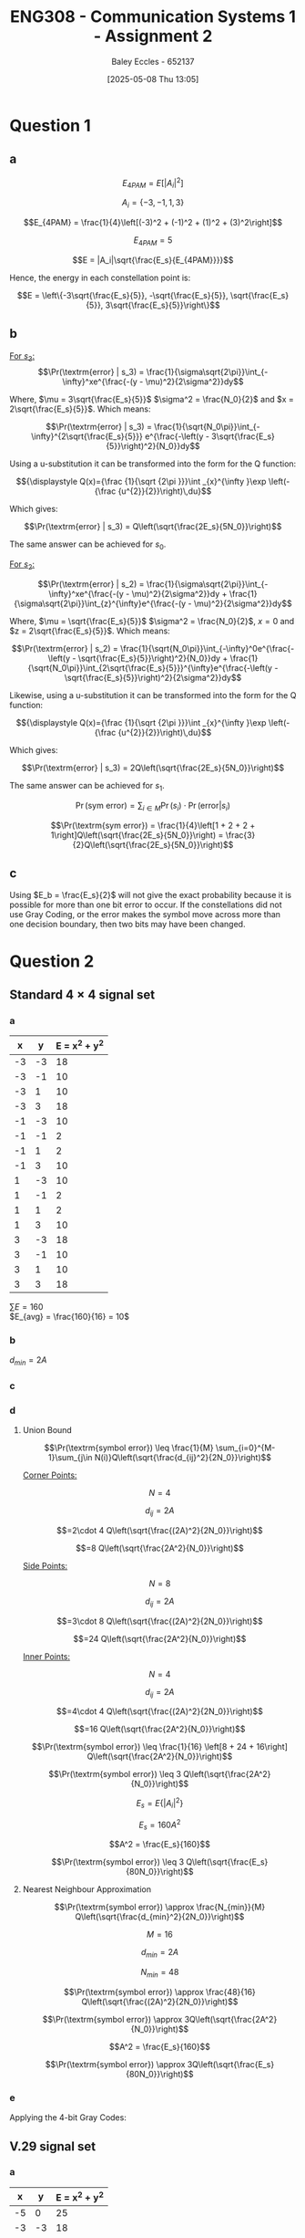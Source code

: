 :PROPERTIES:
:ID:       5384b6eb-4c00-4b1b-b4f7-bb2d70ee80c9
:END:
#+title: ENG308 - Communication Systems 1 - Assignment 2
#+date: [2025-05-08 Thu 13:05]
#+AUTHOR: Baley Eccles - 652137
#+FILETAGS: :Assignment:UTAS:2025:
#+STARTUP: latexpreview
#+LATEX_HEADER: \usepackage[a4paper, margin=2cm]{geometry}
#+LATEX_HEADER_EXTRA: \usepackage{minted}
#+LATEX_HEADER_EXTRA: \usepackage{fontspec}
#+LATEX_HEADER_EXTRA: \setmonofont{Iosevka}
#+LATEX_HEADER_EXTRA: \setminted{fontsize=\small, frame=single, breaklines=true}
#+LATEX_HEADER_EXTRA: \usemintedstyle{emacs}
#+LATEX_HEADER_EXTRA: \usepackage{float}
#+OPTIONS: toc:nil

* Question 1
** a
\[E_{4PAM} = E[|A_i|^2]\]

\[A_i = \{-3, -1, 1, 3\}\]

\[E_{4PAM} = \frac{1}{4}\left[(-3)^2 + (-1)^2 + (1)^2 + (3)^2\right]\]

\[E_{4PAM} = 5\]

\[E = |A_i|\sqrt{\frac{E_s}{E_{4PAM}}}}\]

Hence, the energy in each constellation point is:

\[E = \left\{-3\sqrt{\frac{E_s}{5}}, -\sqrt{\frac{E_s}{5}}, \sqrt{\frac{E_s}{5}}, 3\sqrt{\frac{E_s}{5}}\right\}\]
** b
[[file:ENG308_des_1.png]]

_For $s_3$:_
\[\Pr(\textrm{error} | s_3) = \frac{1}{\sigma\sqrt{2\pi}}\int_{-\infty}^xe^{\frac{-(y - \mu)^2}{2\sigma^2}}dy\]

Where, $\mu = 3\sqrt{\frac{E_s}{5}}$ $\sigma^2 = \frac{N_0}{2}$ and $x = 2\sqrt{\frac{E_s}{5}}$. Which means:

\[\Pr(\textrm{error} | s_3) = \frac{1}{\sqrt{N_0\pi}}\int_{-\infty}^{2\sqrt{\frac{E_s}{5}}} e^{\frac{-\left(y - 3\sqrt{\frac{E_s}{5}}\right)^2}{N_0}}dy\]

Using a u-substitution it can be transformed into the form for the Q function:

\[{\displaystyle Q(x)={\frac {1}{\sqrt {2\pi }}}\int _{x}^{\infty }\exp \left(-{\frac {u^{2}}{2}}\right)\,du}\]

Which gives:

\[\Pr(\textrm{error} | s_3) = Q\left(\sqrt{\frac{2E_s}{5N_0}}\right)\]

The same answer can be achieved for $s_0$.

_For $s_2$:_

\[\Pr(\textrm{error} | s_2) = \frac{1}{\sigma\sqrt{2\pi}}\int_{-\infty}^xe^{\frac{-(y - \mu)^2}{2\sigma^2}}dy + \frac{1}{\sigma\sqrt{2\pi}}\int_{z}^{\infty}e^{\frac{-(y - \mu)^2}{2\sigma^2}}dy\]

Where, $\mu = \sqrt{\frac{E_s}{5}}$ $\sigma^2 = \frac{N_0}{2}$, $x = 0$ and $z = 2\sqrt{\frac{E_s}{5}}$. Which means:

\[\Pr(\textrm{error} | s_2) = \frac{1}{\sqrt{N_0\pi}}\int_{-\infty}^0e^{\frac{-\left(y - \sqrt{\frac{E_s}{5}}\right)^2}{N_0}}dy + \frac{1}{\sqrt{N_0\pi}}\int_{2\sqrt{\frac{E_s}{5}}}^{\infty}e^{\frac{-\left(y - \sqrt{\frac{E_s}{5}}\right)^2}{2\sigma^2}}dy\]

Likewise, using a u-substitution it can be transformed into the form for the Q function:

\[{\displaystyle Q(x)={\frac {1}{\sqrt {2\pi }}}\int _{x}^{\infty }\exp \left(-{\frac {u^{2}}{2}}\right)\,du}\]

Which gives:

\[\Pr(\textrm{error} | s_3) = 2Q\left(\sqrt{\frac{2E_s}{5N_0}}\right)\]

The same answer can be achieved for $s_1$.

\[\Pr(\textrm{sym error}) = \sum_{i\in M} \Pr(s_i)\cdot\Pr(\textrm{error}|s_i)\]

\[\Pr(\textrm{sym error}) = \frac{1}{4}\left[1 + 2 + 2 + 1\right]Q\left(\sqrt{\frac{2E_s}{5N_0}}\right) = \frac{3}{2}Q\left(\sqrt{\frac{2E_s}{5N_0}}\right)\]

** c
Using $E_b = \frac{E_s}{2}$ will not give the exact probability because it is possible for more than one bit error to occur. If the constellations did not use Gray Coding, or the error makes the symbol move across more than one decision boundary, then two bits may have been changed.

* Question 2
** Standard $4\times 4$ signal set
*** a

#+ATTR_LATEX: :placement [H] :align |l|l|l|
|----+----+---------------|
|  x |  y | E = x^2 + y^2 |
|----+----+---------------|
| -3 | -3 |            18 |
| -3 | -1 |            10 |
| -3 |  1 |            10 |
| -3 |  3 |            18 |
| -1 | -3 |            10 |
| -1 | -1 |             2 |
| -1 |  1 |             2 |
| -1 |  3 |            10 |
|  1 | -3 |            10 |
|  1 | -1 |             2 |
|  1 |  1 |             2 |
|  1 |  3 |            10 |
|  3 | -3 |            18 |
|  3 | -1 |            10 |
|  3 |  1 |            10 |
|  3 |  3 |            18 |
|----+----+---------------|
$\sum E = 160$ \\
$E_{avg} = \frac{160}{16} = 10$
*** b
$d_{min} = 2A$
*** c
#+BEGIN_SRC octave :exports none :results output :session Des1
clc
clear
close all

if exist('OCTAVE_VERSION', 'builtin')
  set(0, "DefaultLineLineWidth", 2);
  set(0, "DefaultAxesFontSize", 25);
end

x = [-3, -3, -3, -3, -1, -1, -1, -1,  1,  1,  1,  1,  3,  3,  3,  3];
y = [-3, -1,  1,  3, -3, -1,  1,  3, -3, -1,  1,  3, -3, -1,  1,  3];
h = convhull (x, y);
[vx, vy] = voronoi (x, y);
plot (vx, vy, "-b", x, y, "or");
grid on;
xlim([min(x) - abs(min(x)/2), max(x) + abs(max(x)/2)]);
ylim([min(y) - abs(min(y)/2), max(y) + abs(max(y)/2)]);
title("Standard 4 x 4 signal set decision boundaries")
print -dpng 'ENG308_Des1.png'
#+END_SRC

#+RESULTS:

[[file:ENG308_Des1.png]]
*** d
**** Union Bound
\[\Pr(\textrm{symbol error})  \leq \frac{1}{M} \sum_{i=0}^{M-1}\sum_{j\in N(i)}Q\left(\sqrt{\frac{d_{ij}^2}{2N_0}}\right)\]

_Corner Points:_

\[N = 4\]

\[d_{ij} = 2A\]

\[=2\cdot 4 Q\left(\sqrt{\frac{(2A)^2}{2N_0}}\right)\]

\[=8 Q\left(\sqrt{\frac{2A^2}{N_0}}\right)\]

_Side Points:_

\[N = 8\]

\[d_{ij} = 2A\]

\[=3\cdot 8 Q\left(\sqrt{\frac{(2A)^2}{2N_0}}\right)\]

\[=24 Q\left(\sqrt{\frac{2A^2}{N_0}}\right)\]

_Inner Points:_

\[N = 4\]

\[d_{ij} = 2A\]

\[=4\cdot 4 Q\left(\sqrt{\frac{(2A)^2}{2N_0}}\right)\]

\[=16 Q\left(\sqrt{\frac{2A^2}{N_0}}\right)\]

\[\Pr(\textrm{symbol error}) \leq \frac{1}{16} \left[8 + 24 + 16\right] Q\left(\sqrt{\frac{2A^2}{N_0}}\right)\]

\[\Pr(\textrm{symbol error}) \leq 3 Q\left(\sqrt{\frac{2A^2}{N_0}}\right)\]

\[E_s = E\{|A_i|^2\}\]

\[E_s = 160A^2\]

\[A^2 = \frac{E_s}{160}\]

\[\Pr(\textrm{symbol error}) \leq 3 Q\left(\sqrt{\frac{E_s}{80N_0}}\right)\]

**** Nearest Neighbour Approximation
\[\Pr(\textrm{symbol error}) \approx \frac{N_{min}}{M} Q\left(\sqrt{\frac{d_{min}^2}{2N_0}}\right)\]

\[M = 16\]

\[d_{min} = 2A\]

\[N_{min} = 48\]

\[\Pr(\textrm{symbol error}) \approx \frac{48}{16} Q\left(\sqrt{\frac{(2A)^2}{2N_0}}\right)\]

\[\Pr(\textrm{symbol error}) \approx 3Q\left(\sqrt{\frac{2A^2}{N_0}}\right)\]

\[A^2 = \frac{E_s}{160}\]

\[\Pr(\textrm{symbol error}) \approx 3Q\left(\sqrt{\frac{E_s}{80N_0}}\right)\]

*** e

#+BEGIN_SRC octave :exports none :results output :session Gray1
clc
clear
close all

if exist('OCTAVE_VERSION', 'builtin')
  set(0, "DefaultLineLineWidth", 2);
  set(0, "DefaultAxesFontSize", 25);
  pkg load communications
end

x = [-3, -3, -3, -3, -1, -1, -1, -1,  1,  1,  1,  1,  3,  3,  3,  3];
y = [-3, -1,  1,  3, -3, -1,  1,  3, -3, -1,  1,  3, -3, -1,  1,  3];
g = [0b0000, 0b0001, 0b0011, 0b0010, ...
     0b0100, 0b0101, 0b0111, 0b0110,...
     0b1100, 0b1101, 0b1111, 0b1110, ...
     0b1000, 0b1001, 0b1011, 0b1010];
h = convhull (x, y);
figure;
[vx, vy] = voronoi (x, y);
plot (vx, vy, "-b", x, y, "or");
grid on;
xlim([min(x) - abs(min(x)/2), max(x) + abs(max(x)/2)]);
ylim([min(y) - abs(min(y)/2), max(y) + abs(max(y)/2)]);
for i = 1:length(x)
  text(x(i) + 0.1, y(i) - 0.1, dec2bin(g(i), 4), 'FontSize', 25, 'Color', 'blue');
end
title("Standard 4 x 4 signal set Gray Coding")
print -dpng 'ENG308_Gray1.png'

EsN0 = 0:0.1:200;
pr = 3*qfunc(sqrt(EsN0/80))/4;
figure;
plot(EsN0, pr)
#+END_SRC

#+RESULTS:

Applying the 4-bit Gray Codes:
[[file:ENG308_Gray1.png]]


** V.29 signal set
*** a

#+ATTR_LATEX: :placement [H] :align |l|l|l|
|----+----+---------------|
|  x |  y | E = x^2 + y^2 |
|----+----+---------------|
| -5 |  0 |            25 |
| -3 | -3 |            18 |
| -3 |  0 |             9 |
| -3 |  3 |            18 |
| -1 | -1 |             2 |
| -1 |  1 |             2 |
|  0 | -5 |            25 |
|  0 | -3 |             9 |
|  0 |  3 |             9 |
|  0 |  5 |            25 |
|  1 |  1 |             2 |
|  1 | -1 |             2 |
|  3 |  3 |            18 |
|  3 |  0 |             9 |
|  3 | -3 |            18 |
|  5 |  0 |            25 |
|----+----+---------------|

$\sum E = 216$ \\
$E_{avg} = \frac{216}{16} = 13.5$
*** b
$d_{min} = 2A$
*** c
#+BEGIN_SRC octave :exports none :results output :session Des2
clc
clear
close all

if exist('OCTAVE_VERSION', 'builtin')
  set(0, "DefaultLineLineWidth", 2);
  pkg load signal
  set(0, "DefaultAxesFontSize", 25);
end

x = [-5, -3, -3, -3, -1, -1,  0,  0,  0,  0,  1,  1,  3,  3,  3,  5];
y = [0, -3,  0,  3, -1,  1, -5, -3,  3,  5,  1, -1,  3,  0, -3,  0];
h = convhull (x, y);
[vx, vy] = voronoi (x, y);
plot (vx, vy, "-b", x, y, "or");
grid on;
xlim([min(x) - abs(min(x)/2), max(x) + abs(max(x)/2)]);
ylim([min(y) - abs(min(y)/2), max(y) + abs(max(y)/2)]);
title("V.29 signal set decision boundaries")
print -dpng 'ENG308_Des2.png'
#+END_SRC

#+RESULTS:


[[file:ENG308_Des2.png]]
*** d
**** Union Bound
\[\Pr(\textrm{symbol error})  \leq \frac{1}{M} \sum_{i=0}^{M-1}\sum_{j\in N(i)}Q\left(\sqrt{\frac{d_{ij}^2}{2N_0}}\right)\]

_Outer Points:_
\[N = 4\]

\[d_{ij} = 2A\]

\[=1\cdot 4 Q\left(\sqrt{\frac{(2A)^2}{2N_0}}\right)\]

\[=4 Q\left(\sqrt{\frac{2A^2}{N_0}}\right)\]


_And:_

\[N = 4\]

\[d_{ij} = \sqrt{2^2 + 3^2) = \sqrt{13}A\]

\[=2\cdot 4 Q\left(\sqrt{\frac{(\sqrt{13}A)^2}{2N_0}}\right)\]

\[=8 Q\left(\sqrt{\frac{13A^2}{2N_0}}\right)\]

_Points at $\{(-3,0), (3,0), (0,-3), (0,3)\}$:_

\[N = 4\]

\[d_{ij} = 2A\]

\[=1\cdot 4 Q\left(\sqrt{\frac{(2A)^2}{2N_0}}\right)\]

\[=4 Q\left(\sqrt{\frac{2A^2}{N_0}}\right)\]

_And:_

\[N = 4\]

\[d_{ij} = 3A\]

\[=2\cdot 4 Q\left(\sqrt{\frac{(3A)^2}{2N_0}}\right)\]

\[=8 Q\left(\sqrt{\frac{9A^2}{2N_0}}\right)\]

_And:_

\[N = 4\]

\[d_{ij} = \sqrt{2^2 + 1^2} = \sqrt{5}A\]

\[=2\cdot 4 Q\left(\sqrt{\frac{(\sqrt{5}A)^2}{2N_0}}\right)\]

\[=8 Q\left(\sqrt{\frac{5A^2}{2N_0}}\right)\]

_Points at $\{(-3,-3), (-3,3), (3,-3), (3,3)\}$:_

\[N = 4\]

\[d_{ij} = \sqrt{2^2 + 3^2} = \sqrt{13}A\]

\[=2\cdot 4 Q\left(\sqrt{\frac{(\sqrt{13}A)^2}{2N_0}}\right)\]

\[=8 Q\left(\sqrt{\frac{13A^2}{2N_0}}\right)\]

_And:_

\[N = 4\]

\[d_{ij} = 3A\]

\[=2\cdot 4 Q\left(\sqrt{\frac{(3A)^2}{2N_0}}\right)\]

\[=8 Q\left(\sqrt{\frac{9A^2}{2N_0}}\right)\]

_And:_

\[N = 4\]

\[d_{ij} = \sqrt{2^2 + 2^2} = \sqrt{8}A\]

\[=1\cdot 4 Q\left(\sqrt{\frac{(\sqrt{8}A)^2}{2N_0}}\right)\]

\[=4 Q\left(\sqrt{\frac{4A^2}{N_0}}\right)\]

_Points at $\{(-1,-1), (-1,1), (1,-1), (1,1)\}$:_

\[N = 4\]

\[d_{ij} = \sqrt{2^2 + 2^2} = \sqrt{8}A\]

\[=1\cdot 4 Q\left(\sqrt{\frac{(\sqrt{8}A)^2}{2N_0}}\right)\]

\[=4 Q\left(\sqrt{\frac{4A^2}{N_0}}\right)\]

_And:_

\[N = 4\]

\[d_{ij} = \sqrt{2^2 + 1^2} = \sqrt{5}A\]

\[=2\cdot 4 Q\left(\sqrt{\frac{(\sqrt{5}A)^2}{2N_0}}\right)\]

\[=8 Q\left(\sqrt{\frac{5A^2}{2N_0}}\right)\]

_And:_

\[N = 4\]

\[d_{ij} = 2A\]

\[=2\cdot 4 Q\left(\sqrt{\frac{(2A)^2}{2N_0}}\right)\]

\[=8 Q\left(\sqrt{\frac{2A^2}{N_0}}\right)\]

Which allows us to calculate the symbol error:
\begin{align*}
\Pr(\textrm{symbol error}) &\leq \frac{1}{16} \left[ 4 Q\left(\sqrt{\frac{2A^2}{N_0}}\right) \\
&+ 8 Q\left(\sqrt{\frac{13A^2}{2N_0}}\right) + 4 Q\left(\sqrt{\frac{2A^2}{N_0}}\right) + 8 Q\left(\sqrt{\frac{9A^2}{2N_0}}\right) \\
&+ 8 Q\left(\sqrt{\frac{5A^2}{2N_0}}\right) + 8 Q\left(\sqrt{\frac{13A^2}{2N_0}}\right) + 8 Q\left(\sqrt{\frac{9A^2}{2N_0}}\right) \\
&+ 4 Q\left(\sqrt{\frac{4A^2}{N_0}}\right) + 4 Q\left(\sqrt{\frac{4A^2}{N_0}}\right) + 8 Q\left(\sqrt{\frac{5A^2}{2N_0}}\right) + 8 \left Q\left(\sqrt{\frac{2A^2}{N_0}}\right)\right]
\end{align*}

\[\Pr(\textrm{symbol error}) \leq \frac{3}{4} Q\left(\sqrt{\frac{2A^2}{N_0}}\right) + Q\left(\sqrt{\frac{13A^2}{2N_0}}\right) \right.  + Q\left(\sqrt{\frac{9A^2}{2N_0}}\right) + Q\left(\sqrt{\frac{5A^2}{2N_0}}\right) + \left. \frac{1}{2} Q\left(\sqrt{\frac{4A^2}{N_0}}\right)\]

\[E_s = E\{|A_i|^2\}\]

\[E_s = 216A^2\]

\[A^2 = \frac{E_s}{216}\]

\[\Pr(\textrm{symbol error}) \leq \frac{3}{4} Q\left(\sqrt{\frac{E_s}{108N_0}}\right) + Q\left(\sqrt{\frac{13E_s}{432N_0}}\right) + Q\left(\sqrt{\frac{E_s}{48N_0}}\right) + Q\left(\sqrt{\frac{5E_s}{432N_0}}\right) + \frac{1}{2} Q\left(\sqrt{\frac{E_s}{54N_0}}\right)\]

**** Nearest Neighbour Approximation
\[\Pr(\textrm{symbol error}) \approx \frac{N_{min}}{M} Q\left(\sqrt{\frac{d_{min}^2}{2N_0}}\right)\]

\[M = 16\]

\[d_{min} = 2A\]

\[N_{min} = 2\cdot 4 + 2\cdot 4 = 16\]

\[\Pr(\textrm{symbol error}) \approx \frac{16}{16} Q\left(\sqrt{\frac{(2A)^2}{2N_0}}\right)\]

\[\Pr(\textrm{symbol error}) \approx Q\left(\sqrt{\frac{2A^2}{N_0}}\right)\]

\[A^2 = \frac{E_s}{216}\]

\[\Pr(\textrm{symbol error}) \approx Q\left(\sqrt{\frac{E_s}{108N_0}}\right)\]

*** e
#+BEGIN_SRC octave :exports none :results output :session Gray2
clc
clear
close all

if exist('OCTAVE_VERSION', 'builtin')
  set(0, "DefaultLineLineWidth", 2);
  pkg load communications
  set(0, "DefaultAxesFontSize", 25);
end

x = [-5, -3, -3, -3, -1, -1,  0,  0,  0,  0,  1,  1,  3,  3,  3,  5];
y = [0 , -3,  0,  3, -1,  1, -5, -3,  3,  5,  1, -1,  3,  0, -3,  0];
g = [0b1111, 0b1110, 0b0111, 0b1011, ...
     0b0110, 0b0011, 0b1100, 0b0100,...
     0b0010, 0b1010, 0b0000, 0b0101, ...
     0b1000, 0b0001, 0b1101, 0b1001];
c = [x', y', g'];
h = convhull (x, y);
[vx, vy] = voronoi (x, y);
figure;
plot (vx, vy, "-b", x, y, "or");
grid on;
xlim([min(x) - abs(min(x)/2), max(x) + abs(max(x)/2)]);
ylim([min(y) - abs(min(y)/2), max(y) + abs(max(y)/2)]);
for i = 1:length(x)
  text(x(i) + 0.1, y(i) - 0.1, dec2bin(g(i), 4), 'FontSize', 25, 'Color', 'blue');
end
title("V.29 Gray Coding")
print -dpng 'ENG308_Gray2.png'

EsN0 = 0:0.1:200;
pr = 3* qfunc(sqrt(EsN0/108))/4;
figure;
plot(EsN0, pr)
#+END_SRC

#+RESULTS:


** Hexagonal signal set
*** a


#+ATTR_LATEX: :placement [H] :align |l|l|l|
|------+------------+---------------|
|    x | y          | E = x^2 + y^2 |
|------+------------+---------------|
| -3.5 | -\sqrt(3)  |         15.25 |
| -3.5 | \sqrt(3)   |         15.25 |
| -2.5 | 0          |          6.25 |
| -1.5 | -\sqrt(3)  |          5.25 |
| -1.5 | \sqrt(3)   |          5.25 |
| -0.5 | -2\sqrt(3) |         12.25 |
| -0.5 | -2\sqrt(3) |         12.25 |
| -0.5 | 0          |          0.25 |
| -0.5 | 2\sqrt(3)  |         12.25 |
|  0.5 | -\sqrt(3)  |          3.25 |
|  0.5 | \sqrt(3)   |          3.25 |
|  1.5 | -2\sqrt(3) |         14.25 |
|  1.5 | 0          |          2.25 |
|  1.5 | 2\sqrt(3)  |         14.25 |
|  2.5 | -\sqrt(3)  |          9.25 |
|  2.5 | \sqrt(3)   |          9.25 |
|  3.5 | 0          |         12.25 |
|------+------------+---------------|

$\sum E = 152.25$ \\

$E_{avg} = \frac{152.25}{16} = 9.515$ \\

This constellation is the most power efficient, as it has the smallest $E_{avg}$.
*** b
$d_{min} = 2$
*** c
#+BEGIN_SRC octave :exports none :results output :session Des3
clc
clear
close all

if exist('OCTAVE_VERSION', 'builtin')
  set(0, "DefaultLineLineWidth", 2);
  pkg load signal
  set(0, "DefaultAxesFontSize", 25);
end

x = [-3.5, -3.5, -2.5, -1.5, -1.5, -0.5, -0.5, -0.5, -0.5,  0.5,  0.5,  1.5,  1.5,  1.5, 2.5,  2.5,  3.5];
y = [-sqrt(3), sqrt(3), 0, -sqrt(3), sqrt(3), -2*sqrt(3), -2*sqrt(3), 0, 2*sqrt(3), -sqrt(3), sqrt(3), -2*sqrt(3), 0, 2*sqrt(3), -sqrt(3), sqrt(3), 0];
h = convhull (x, y);
[vx, vy] = voronoi (x, y);
plot (vx, vy, "-b", x, y, "or");
grid on;
xlim([min(x) - abs(min(x)/2), max(x) + abs(max(x)/2)]);
ylim([min(y) - abs(min(y)/2), max(y) + abs(max(y)/2)]);
title("Hexagonal signal set decision boundaries")
print -dpng 'ENG308_Des3.png'
#+END_SRC

#+RESULTS:


[[file:ENG308_Des3.png]]
*** d
**** Union Bound

Rather than going through a massive puddle of equations again, lets tabulate the required data. N is the number of points, count is the number of equal distances for that point, and $d_{ij}$ is the distance to the next corresponding point.
#+ATTR_LATEX: :placement [H] :align |l|l|l|l|
|-------------------------------------------+---+-------+------------|
| Point(s)                                  | N | count | d_{ij}     |
|-------------------------------------------+---+-------+------------|
| {(-3.5, -\sqrt{3}), (-3.5, \sqrt{3})}     | 2 |     2 | 2\sqrt{3}A |
| {(-3.5, -\sqrt{3}), (-3.5, \sqrt{3})}     | 2 |     2 | 2A         |
|-------------------------------------------+---+-------+------------|
| {(-2.5, 0)}                               | 1 |     5 | 2A         |
|-------------------------------------------+---+-------+------------|
| {(-1.5, -\sqrt{3}), (-1.5, \sqrt{3})}     | 2 |     5 | 2A         |
|-------------------------------------------+---+-------+------------|
| {(-0.5, -2\sqrt{3}), (-0.5, 2\sqrt{3})}   | 2 |     1 | 2\sqrt{3}A |
| {(-0.5, -2\sqrt{3}), (-0.5, 2\sqrt{3})}   | 2 |     3 | 2A         |
|-------------------------------------------+---+-------+------------|
| {(-0.5, 0)}                               | 1 |     6 | 2A         |
|-------------------------------------------+---+-------+------------|
| {(0.5, -\sqrt{3}), (0.5, \sqrt{3})}       | 2 |     6 | 2A         |
|-------------------------------------------+---+-------+------------|
| {(1.5, -2\sqrt{3}), (1.5, 2\sqrt{3})}     | 2 |     3 | 2A         |
|-------------------------------------------+---+-------+------------|
| {(1.5, 0)}                                | 1 |     6 | 2A         |
|-------------------------------------------+---+-------+------------|
| {(2.5, -\sqrt{3}), (2.5, \sqrt{3})}       | 2 |     4 | 2A         |
|-------------------------------------------+---+-------+------------|
| {(3.5, 0)}                                | 1 |     3 | 2A         |
|-------------------------------------------+---+-------+------------|
\[\Pr(\textrm{symbol error}) \leq \frac{1}{M} \sum_{i=0}^{M-1}\sum_{j\in N(i)}Q\left(\sqrt{\frac{d_{ij}^2}{2N_0}}\right)\]

\[\Pr(\textrm{symbol error}) \leq \frac{1}{16}\left[\left[2\cdot2 + 1\cdot5 + 2\cdot5 + 2\cdot3 + 1\cdot6 + 2\cdot6 + 2\cdot3 + 1\cdot6 + 2\cdot4 + 1\cdot3\right]Q\left(\sqrt{\frac{(2A)^2}{2N_0}}\right)\]
\[+\left[2\cdot2 + 2\cdot5\right]Q\left(\sqrt{\frac{(2\sqrt{3}A)^2}{2N_0}}\right)\right]\]

\[\Pr(\textrm{symbol error}) \leq \frac{33}{8}Q\left(\sqrt{\frac{2A^2}{N_0}}\right) + \frac{7}{8}Q\left(\sqrt{\frac{6A^2}{N_0}}\right)\]

\[A^2 = \frac{E_s}{152.25}\]

\[\Pr(\textrm{symbol error}) \leq \frac{33}{8}Q\left(\sqrt{\frac{E_s}{76.125N_0}}\right) + \frac{7}{8}Q\left(\sqrt{\frac{E_s}{25.375N_0}}\right)\]

**** Nearest Neighbour Approximation
\[\Pr(\textrm{symbol error}) \approx \frac{N_{min}}{M} Q\left(\sqrt{\frac{d_{min}^2}{2N_0}}\right)\]

\[M = 16\]

\[d_{min} = 2A\]

\[N_{min} = 66\]

\[\Pr(\textrm{symbol error}) \approx \frac{66}{16} Q\left(\sqrt{\frac{(2A)^2}{2N_0}}\right)\]

\[\Pr(\textrm{symbol error}) \approx \frac{33}{8} Q\left(\sqrt{\frac{2A^2}{N_0}}\right)\]

\[A^2 = \frac{E_s}{152.25}\]

\[\Pr(\textrm{symbol error}) \approx \frac{33}{8} Q\left(\sqrt{\frac{E_s}{76.125N_0}}\right)\]

